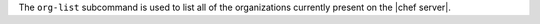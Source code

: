 .. The contents of this file may be included in multiple topics (using the includes directive).
.. The contents of this file should be modified in a way that preserves its ability to appear in multiple topics.


The ``org-list`` subcommand is used to list all of the organizations currently present on the |chef server|. 

